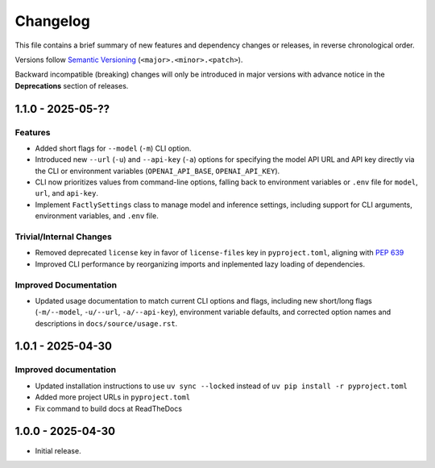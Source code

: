 Changelog
=========

This file contains a brief summary of new features and dependency changes or
releases, in reverse chronological order.

Versions follow `Semantic Versioning <https://semver.org/>`_ (``<major>.<minor>.<patch>``).

Backward incompatible (breaking) changes will only be introduced in major versions with advance notice in the **Deprecations** section of releases.

1.1.0 - 2025-05-??
------------------

Features
^^^^^^^^

* Added short flags for ``--model`` (``-m``) CLI option.
* Introduced new ``--url`` (``-u``) and ``--api-key`` (``-a``) options for specifying the model API URL and API key directly via the CLI or environment variables (``OPENAI_API_BASE``, ``OPENAI_API_KEY``).
* CLI now prioritizes values from command-line options, falling back to environment variables or ``.env`` file for ``model``, ``url``, and ``api-key``.
* Implement ``FactlySettings`` class to manage model and inference settings, including support for CLI arguments, environment variables, and ``.env`` file.

Trivial/Internal Changes
^^^^^^^^^^^^^^^^^^^^^^^^

* Removed deprecated ``license`` key in favor of ``license-files`` key in ``pyproject.toml``, aligning with `PEP 639 <https://peps.python.org/pep-0639/#add-string-value-to-license-key>`_
* Improved CLI performance by reorganizing imports and inplemented lazy loading of dependencies.

Improved Documentation
^^^^^^^^^^^^^^^^^^^^^^

* Updated usage documentation to match current CLI options and flags, including new short/long flags (``-m/--model``, ``-u/--url``, ``-a/--api-key``), environment variable defaults, and corrected option names and descriptions in ``docs/source/usage.rst``.

1.0.1 - 2025-04-30
------------------

Improved documentation
^^^^^^^^^^^^^^^^^^^^^^

* Updated installation instructions to use ``uv sync --locked`` instead of ``uv pip install -r pyproject.toml``
* Added more project URLs in ``pyproject.toml``
* Fix command to build docs at ReadTheDocs

1.0.0 - 2025-04-30
------------------

* Initial release.
